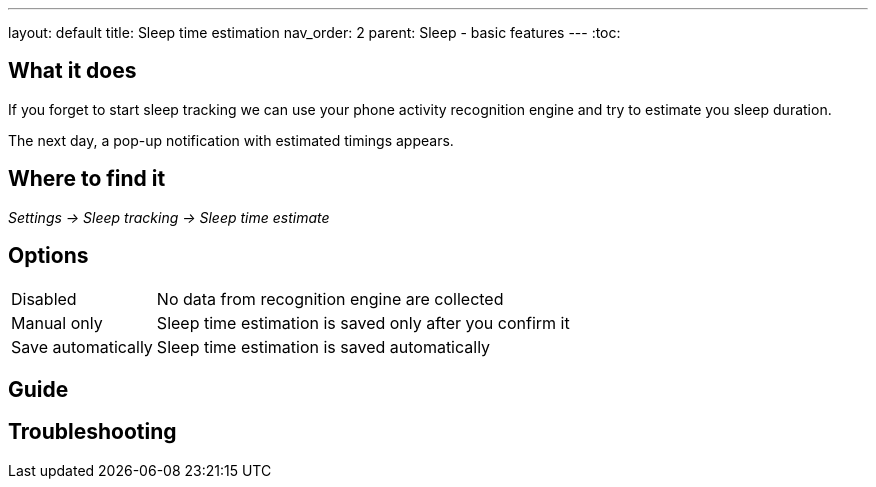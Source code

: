 ---
layout: default
title: Sleep time estimation
nav_order: 2
parent: Sleep - basic features
---
:toc:


## What it does

If you forget to start sleep tracking we can use your phone activity recognition engine and try to estimate you sleep duration.

The next day, a pop-up notification with estimated timings appears.

## Where to find it
_Settings -> Sleep tracking -> Sleep time estimate_

## Options
[horizontal]

Disabled:: No data from recognition engine are collected
Manual only:: Sleep time estimation is saved only after you confirm it
Save automatically:: Sleep time estimation is saved automatically

## Guide
// Free form description on how to use the feature, various quirks and best practices

## Troubleshooting
